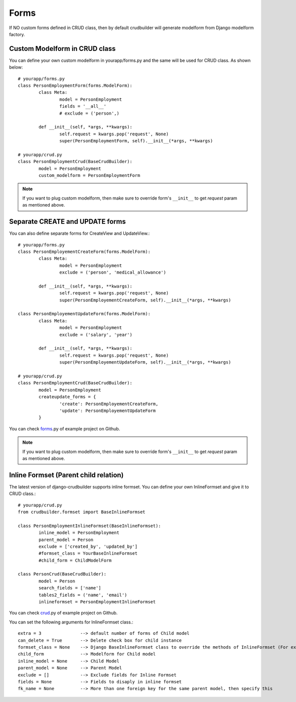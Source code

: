 Forms
=====

If NO custom forms defined in CRUD class, then by default crudbuilder will generate modelform from Django modelform factory.

Custom Modelform in CRUD class
------------------------------

You can define your own custom modelform in yourapp/forms.py and the same will be used for CRUD class. As shown below::

	# yourapp/forms.py
	class PersonEmploymentForm(forms.ModelForm):
		class Meta:
			model = PersonEmployment
			fields = '__all__'
			# exclude = ('person',)

		def __init__(self, *args, **kwargs):
			self.request = kwargs.pop('request', None)
			super(PersonEmploymentForm, self).__init__(*args, **kwargs)

	# yourapp/crud.py
	class PersonEmploymentCrud(BaseCrudBuilder):
		model = PersonEmployment
		custom_modelform = PersonEmploymentForm

.. note::
	
	If you want to plug custom modelform, then make sure to override form's ``__init__`` to get `request` param as mentioned above.


Separate CREATE and UPDATE forms
--------------------------------

You can also define separate forms for CreateView and UpdateView.::

	# yourapp/forms.py
	class PersonEmployementCreateForm(forms.ModelForm):
		class Meta:
			model = PersonEmployment
			exclude = ('person', 'medical_allowance')

		def __init__(self, *args, **kwargs):
			self.request = kwargs.pop('request', None)
			super(PersonEmployementCreateForm, self).__init__(*args, **kwargs)

	class PersonEmployementUpdateForm(forms.ModelForm):
		class Meta:
			model = PersonEmployment
			exclude = ('salary', 'year')

		def __init__(self, *args, **kwargs):
			self.request = kwargs.pop('request', None)
			super(PersonEmployementUpdateForm, self).__init__(*args, **kwargs)

	# yourapp/crud.py
	class PersonEmploymentCrud(BaseCrudBuilder):
		model = PersonEmployment
		createupdate_forms = {
			'create': PersonEmployementCreateForm,
			'update': PersonEmployementUpdateForm
		}

You can check `forms`_.py of example project on Github.

.. _forms: https://github.com/asifpy/django-crudbuilder/blob/master/example/example/forms.py

.. note::
	
	If you want to plug custom modelform, then make sure to override form's ``__init__`` to get `request` param as mentioned above.


Inline Formset (Parent child relation)
--------------------------------------

The latest version of django-crudbuilder supports inline formset. You can define your own InlineFormset and give it to CRUD class.::

	# yourapp/crud.py
	from crudbuilder.formset import BaseInlineFormset

	class PersonEmploymentInlineFormset(BaseInlineFormset):
		inline_model = PersonEmployment
		parent_model = Person
		exclude = ['created_by', 'updated_by']
		#formset_class = YourBaseInlineFormset
		#child_form = ChildModelForm

	class PersonCrud(BaseCrudBuilder):
		model = Person
		search_fields = ['name']
		tables2_fields = ('name', 'email')		
		inlineformset = PersonEmploymentInlineFormset


You can check `crud`_.py of example project on Github.

.. _crud: https://github.com/asifpy/django-crudbuilder/blob/master/example/example/crud.py


You can set the following arguments for InlineFormset class.::

	extra = 3		--> default number of forms of Child model
	can_delete = True  	--> Delete check box for child instance
	formset_class = None  	--> Django BaseInlineFormset class to override the methods of InlineFormset (For example, if you want to override clean())
	child_form		--> Modelform for Child model
	inline_model = None   	--> Child Model
	parent_model = None   	--> Parent Model
	exclude = []          	--> Exclude fields for Inline Formset
	fields = None         	--> Fields to disaply in inline formset
	fk_name = None        	--> More than one foreign key for the same parent model, then specify this




